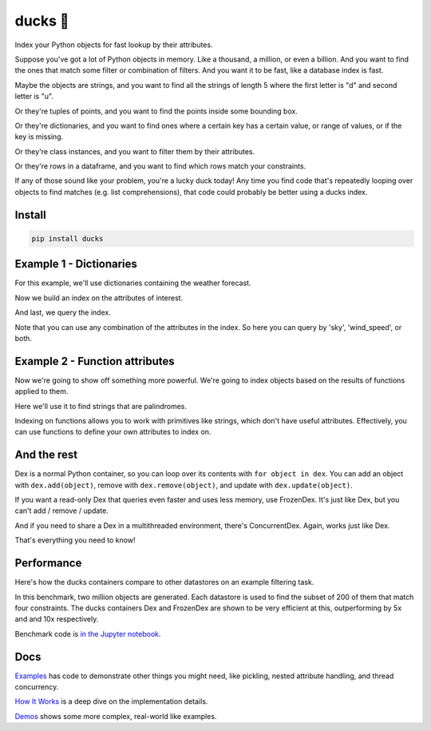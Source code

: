 =========
ducks  🦆
=========

Index your Python objects for fast lookup by their attributes.

.. image:: https://img.shields.io/github/stars/manimino/ducks.svg?style=social&label=Star&maxAge=2592000
    :target: https://github.com/manimino/ducks
    :alt: GitHub stars
.. image:: https://github.com/manimino/ducks/workflows/tests/badge.svg
    :target: https://github.com/manimino/ducks/actions
    :alt: tests Actions Status
.. image:: https://codecov.io/github/manimino/ducks/coverage.svg?branch=main
    :target: https://codecov.io/gh/manimino/ducks
    :alt: Coverage
.. image:: https://img.shields.io/static/v1?label=license&message=MIT&color=2ea44f
    :target: https://github.com/manimino/ducks/blob/main/LICENSE
    :alt: license - MIT
.. image:: https://img.shields.io/static/v1?label=python&message=3.7%2B&color=2ea44f
    :target: https://github.com/manimino/ducks/
    :alt: python - 3.7+


Suppose you've got a lot of Python objects in memory. Like a thousand, a million, or even a billion. And you want to
find the ones that match some filter or combination of filters. And you want it to be fast, like a database index is
fast.

Maybe the objects are strings, and you want to find all the strings of length 5 where the first letter is "d" and second letter is "u".

Or they're tuples of points, and you want to find the points inside some bounding box.

Or they're dictionaries, and you want to find ones where a certain key has a certain value, or range of values, or
if the key is missing.

Or they're class instances, and you want to filter them by their attributes.

Or they're rows in a dataframe, and you want to find which rows match your constraints.

If any of those sound like your problem, you're a lucky duck today! Any time you find code that's repeatedly looping
over objects to find matches (e.g. list comprehensions), that code could probably be better using a ducks index.

-------
Install
-------

.. code-block::

    pip install ducks

------------------------
Example 1 - Dictionaries
------------------------

For this example, we'll use dictionaries containing the weather forecast.

.. code-block::
    days = [
        {'day': 'Saturday', 'sky': 'sunny', 'wind_speed': 1},
        {'day': 'Sunday', 'sky': 'rainy', 'wind_speed': 3},
        {'day': 'Monday', 'sky': 'sunny', 'wind_speed': 5},
        {'day': 'Tuesday', 'sky': 'sunny', 'wind_speed': 7},
        {'day': 'Wednesday', 'sky': 'sunny', 'wind_speed': 25}
    ]

Now we build an index on the attributes of interest.

.. code-block::
    from ducks import Dex

    dex = Dex(                    # make a Dex
        days,                     # add objects of any Python type
        on=['sky', 'wind_speed']  # specify what to index on
    )

And last, we query the index.

.. code-block::
    # Find all the sunny days
    dex[{'sky': sunny}]

    # Find the very windy day
    dex[{'wind_speed': {'>': 20}}]

    # Find comfy days, that are sunny and a bit windy, but not _too_ windy.
    dex[{'sky': 'sunny', 'wind_speed': {'>=': 5, '<': 10}}]

Note that you can use any combination of the attributes in the index. So here you can query by 'sky', 'wind_speed', or
both.

-------------------------------
Example 2 - Function attributes
-------------------------------

Now we're going to show off something more powerful. We're going to index objects based on the results of functions
applied to them.

Here we'll use it to find strings that are palindromes.

.. code-block::
    from ducks import Dex

    # Let's make some strings
    strings = ['bob', 'fives', 'kayak', 'stats', 'pullup', 'racecar']

    # define a function that takes in one object and returns a single value
    def is_palindrome(s):
        return s == s[::-1]

    # build an index on is_palindrome and the len function
    dex = Dex(strings, [is_palindrome, len])

    # find palindromes of length 5 or 7
    dex[{is_palindrome: True, len: {'in': [5, 7]}}]
    # result: ['kayak', 'racecar', 'stats']

Indexing on functions allows you to work with primitives like strings, which don't have useful attributes.
Effectively, you can use functions to define your own attributes to index on.

------------
And the rest
------------

Dex is a normal Python container, so you can loop over its contents with ``for object in dex``. You can add an object
with ``dex.add(object)``, remove with ``dex.remove(object)``, and update with ``dex.update(object)``.

If you want a read-only Dex that queries even faster and uses less memory, use FrozenDex. It's just like Dex,
but you can't add / remove / update.

And if you need to share a Dex in a multithreaded environment, there's ConcurrentDex. Again, works just like Dex.

That's everything you need to know!

-----------
Performance
-----------

Here's how the ducks containers compare to other datastores on an example filtering task.

.. image:: https://raw.githubusercontent.com/manimino/ducks/main/docs/img/perf_bench.png
    :width: 600

In this benchmark, two million objects are generated. Each datastore is used to find the subset of 200 of them that match
four constraints. The ducks containers Dex and FrozenDex are shown to be very efficient at this, outperforming by 5x and
and 10x respectively.

Benchmark code is `in the Jupyter notebook <https://github.com/manimino/ducks/blob/main/examples/perf_demo.ipynb>`_.

----
Docs
----

`Examples <https://ducks.readthedocs.io/en/latest/examples.html>`_ has code to demonstrate other things you might need,
like pickling, nested attribute handling, and thread concurrency.

`How It Works <https://ducks.readthedocs.io/en/latest/how_it_works.html>`_ is a deep dive on the implementation details.

`Demos <https://ducks.readthedocs.io/en/latest/demos.html>`_ shows some more complex, real-world like examples.
